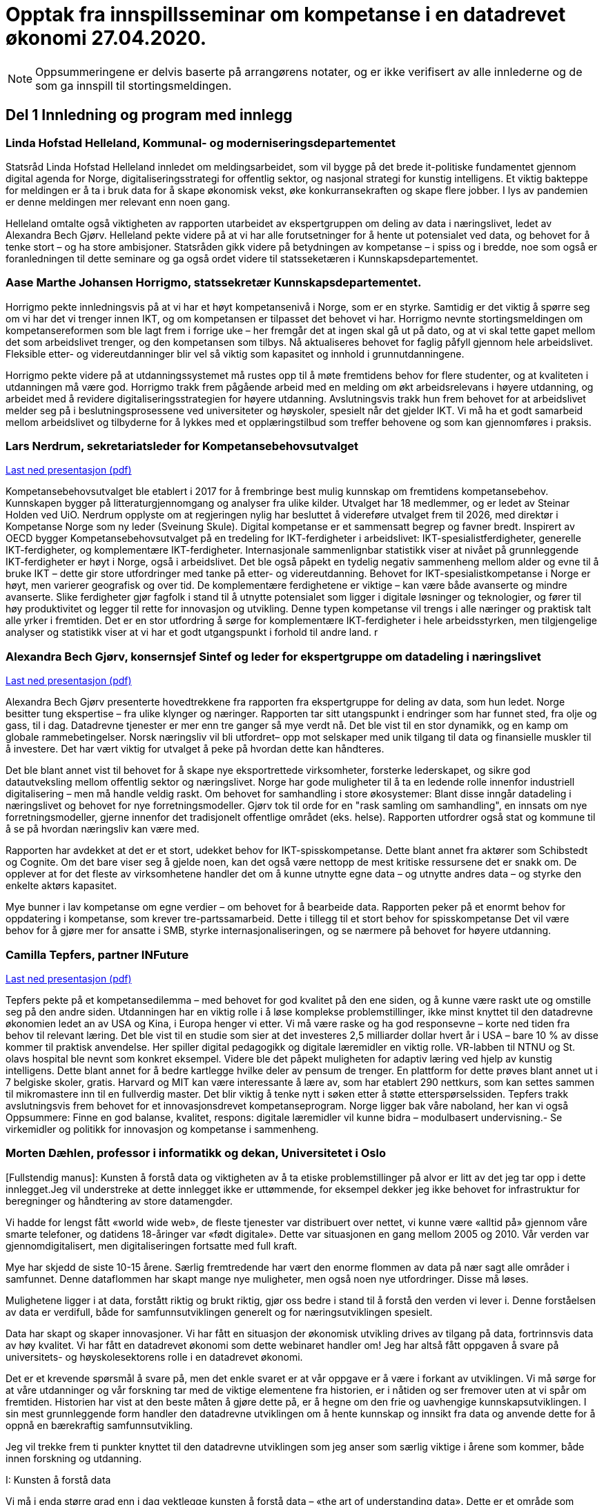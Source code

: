 
= Opptak fra innspillsseminar om kompetanse i en datadrevet økonomi 27.04.2020.

NOTE: Oppsummeringene er delvis baserte på arrangørens notater, og er ikke verifisert av alle innlederne og de som ga innspill til stortingsmeldingen.

== Del 1 Innledning og program med innlegg

=== Linda Hofstad Helleland, Kommunal- og moderniseringsdepartementet

// video::3x[vimeo, width=640, height=360]

Statsråd Linda Hofstad Helleland innledet om meldingsarbeidet, som vil bygge på det brede it-politiske fundamentet gjennom digital agenda for Norge, digitaliseringsstrategi for offentlig sektor, og nasjonal strategi for kunstig intelligens. Et viktig bakteppe for meldingen er å ta i bruk data for å skape økonomisk vekst, øke konkurransekraften og skape flere jobber. I lys av pandemien er denne meldingen mer relevant enn noen gang.

Helleland omtalte også viktigheten av rapporten utarbeidet av ekspertgruppen om deling av data i næringslivet, ledet av Alexandra Bech Gjørv. Helleland pekte videre på at vi har alle forutsetninger for å hente ut potensialet ved data, og behovet for å tenke stort – og ha store ambisjoner. Statsråden gikk videre på betydningen av kompetanse – i spiss og i bredde, noe som også er foranledningen til dette seminare og ga også ordet videre til statsseketæren i Kunnskapsdepartementet.


=== Aase Marthe Johansen Horrigmo, statssekretær Kunnskapsdepartementet.
// video::4x[vimeo, width=640, height=360]

Horrigmo pekte innledningsvis på at vi har et høyt kompetansenivå i Norge, som er en styrke. Samtidig er det viktig å spørre seg om vi har det vi trenger innen IKT, og om kompetansen er tilpasset det behovet vi har. Horrigmo nevnte stortingsmeldingen om kompetansereformen som ble lagt frem i forrige uke – her fremgår det at ingen skal gå ut på dato, og at vi skal tette gapet mellom det som arbeidslivet trenger, og den kompetansen som tilbys. Nå aktualiseres behovet for faglig påfyll gjennom hele arbeidslivet. Fleksible etter- og videreutdanninger blir vel så viktig som kapasitet og innhold i grunnutdanningene.

Horrigmo pekte videre på at utdanningssystemet må rustes opp til å møte fremtidens behov for flere studenter, og at kvaliteten i utdanningen må være god. Horrigmo trakk frem pågående arbeid med en melding om økt arbeidsrelevans i høyere utdanning, og arbeidet med å revidere digitaliseringsstrategien for høyere utdanning. Avslutningsvis trakk hun frem behovet for at arbeidslivet melder seg på i beslutningsprosessene ved universiteter og høyskoler,  spesielt når det gjelder IKT. Vi må ha et godt samarbeid mellom arbeidslivet og tilbyderne for å lykkes med et opplæringstilbud som treffer behovene og som kan gjennomføres i praksis.

=== Lars Nerdrum, sekretariatsleder for Kompetansebehovsutvalget


// video::5x[vimeo, width=640, height=360]


link:files/LNerdrum.pdf[Last ned presentasjon (pdf)]

Kompetansebehovsutvalget ble etablert i 2017 for å frembringe best mulig kunnskap om fremtidens kompetansebehov. Kunnskapen bygger på litteraturgjennomgang og analyser fra ulike kilder. Utvalget har 18 medlemmer, og er ledet av Steinar Holden ved UiO. Nerdrum opplyste om at regjeringen nylig har besluttet å videreføre utvalget frem til 2026, med direktør i Kompetanse Norge som ny leder (Sveinung Skule). Digital kompetanse er et sammensatt begrep og favner bredt. Inspirert av OECD bygger Kompetansebehovsutvalget på en tredeling for IKT-ferdigheter i arbeidslivet: IKT-spesialistferdigheter, generelle IKT-ferdigheter, og  komplementære IKT-ferdigheter. Internasjonale sammenlignbar statistikk viser at nivået på grunnleggende IKT-ferdigheter er høyt i Norge, også i arbeidslivet. Det ble også påpekt en tydelig negativ sammenheng mellom alder og evne til å bruke IKT – dette gir store utfordringer med tanke på etter- og videreutdanning. Behovet for IKT-spesialistkompetanse i Norge er høyt, men varierer geografisk og over tid. De komplementære ferdighetene er viktige – kan være både avanserte og mindre avanserte. Slike ferdigheter gjør fagfolk i stand til å utnytte potensialet som ligger i digitale løsninger og teknologier, og fører til høy produktivitet og legger til rette for innovasjon og utvikling. Denne typen kompetanse vil trengs i alle næringer og praktisk talt alle yrker i fremtiden. Det er en stor utfordring å sørge for komplementære IKT-ferdigheter i hele arbeidsstyrken, men tilgjengelige analyser og statistikk viser at vi har et godt utgangspunkt i forhold til andre land.  r

=== Alexandra Bech Gjørv, konsernsjef Sintef og leder for ekspertgruppe om datadeling i næringslivet

// video::6x[vimeo, width=640, height=360]

link:files/ABGjorv.pdf[Last ned presentasjon (pdf)]

Alexandra Bech Gjørv presenterte hovedtrekkene fra rapporten fra ekspertgruppe for deling av data, som hun ledet. Norge besitter tung ekspertise – fra ulike klynger og næringer. Rapporten tar sitt utangspunkt i endringer som har funnet sted, fra olje og gass, til i dag. Datadrevne tjenester er mer enn tre ganger så mye verdt nå. Det ble vist til en stor dynamikk, og en kamp om globale rammebetingelser. Norsk næringsliv vil bli utfordret– opp mot selskaper med unik tilgang til data og finansielle muskler til å investere. Det har vært viktig for utvalget å peke på hvordan dette kan håndteres.

Det ble blant annet vist til behovet for å skape nye eksportrettede virksomheter, forsterke lederskapet, og sikre god datautveksling mellom offentlig sektor og næringslivet. Norge har gode muligheter til å ta en ledende rolle innenfor industriell digitalisering – men må handle veldig raskt. Om behovet for samhandling i store økosystemer:  Blant disse inngår datadeling i næringslivet og behovet for nye forretningsmodeller. Gjørv tok til orde for en "rask samling om samhandling", en innsats om nye forretningsmodeller, gjerne innenfor det tradisjonelt offentlige området (eks. helse).
Rapporten utfordrer også stat og kommune til å se på hvordan næringsliv kan være med.

Rapporten har avdekket at det er et stort, udekket behov for IKT-spisskompetanse. Dette blant annet fra aktører som Schibstedt og Cognite. Om det bare viser seg å gjelde noen, kan det også være nettopp de mest kritiske ressursene det er snakk om. De opplever at for det fleste av virksomhetene handler det om å kunne  utnytte egne data – og utnytte andres data – og styrke den enkelte aktørs kapasitet.

Mye bunner i lav kompetanse om egne verdier – om behovet for å bearbeide data.  Rapporten peker på et enormt behov for oppdatering i kompetanse, som krever tre-partssamarbeid. Dette i tillegg til et  stort behov for spisskompetanse Det vil være behov for å gjøre mer for ansatte i SMB, styrke internasjonaliseringen, og se nærmere på behovet for høyere utdanning.


=== Camilla Tepfers, partner INFuture

// video::7x[vimeo, width=640, height=360]

link:files/CTepfers.pdf[Last ned presentasjon (pdf)]

Tepfers pekte på et kompetansedilemma – med behovet for god kvalitet på den ene siden, og å kunne være raskt ute og omstille seg på den andre siden. Utdanningen har en viktig rolle i å løse komplekse problemstillinger, ikke minst knyttet til den datadrevne økonomien ledet an av USA og Kina, i Europa henger vi etter. Vi må være raske og ha god responsevne – korte ned tiden fra behov til relevant læring. Det ble vist til en studie som sier at det investeres 2,5 milliarder dollar hvert år i USA – bare 10 % av disse kommer til praktisk anvendelse. Her spiller digital pedagogikk og digitale læremidler en viktig rolle. VR-labben til NTNU og St. olavs hospital ble nevnt som konkret eksempel. Videre ble det påpekt muligheten for adaptiv læring ved hjelp av kunstig intelligens. Dette blant annet for å bedre kartlegge hvilke deler av pensum de trenger. En plattform for dette prøves blant annet ut i 7 belgiske skoler, gratis. Harvard og MIT kan være interessante å lære av, som har etablert 290 nettkurs, som kan settes sammen til mikromastere inn til en fullverdig master. Det blir viktig å tenke nytt i søken etter å støtte etterspørselssiden. Tepfers trakk avslutningsvis frem behovet for et innovasjonsdrevet kompetanseprogram.  Norge ligger bak våre naboland, her kan vi også Oppsummere: Finne en god balanse, kvalitet, respons: digitale læremidler vil kunne bidra – modulbasert undervisning.- Se virkemidler og politikk for innovasjon og kompetanse i sammenheng.  

=== Morten Dæhlen, professor i informatikk og dekan, Universitetet i Oslo

// video::8x[vimeo, width=640, height=360]

[Fullstendig manus]:
Kunsten å forstå data og viktigheten av å ta etiske problemstillinger på alvor er litt av det jeg tar opp i dette innlegget.Jeg vil understreke at dette innlegget ikke er uttømmende, for eksempel dekker jeg ikke behovet for infrastruktur for beregninger og håndtering av store datamengder.

Vi hadde for lengst fått «world wide web», de fleste tjenester var distribuert over nettet, vi kunne være «alltid på» gjennom våre smarte telefoner, og datidens 18-åringer var «født digitale».  Dette var situasjonen en gang mellom 2005 og 2010. Vår verden var gjennomdigitalisert, men digitaliseringen fortsatte med full kraft.

Mye har skjedd de siste 10-15 årene. Særlig fremtredende har vært den enorme flommen av data på nær sagt alle områder i samfunnet. Denne dataflommen har skapt mange nye muligheter, men også noen nye utfordringer. Disse må løses.

Mulighetene ligger i at data, forstått riktig og brukt riktig, gjør oss bedre i stand til å forstå den verden vi lever i. Denne forståelsen av data er verdifull, både for samfunnsutviklingen generelt og for næringsutviklingen spesielt.

Data har skapt og skaper innovasjoner. Vi har fått en situasjon der økonomisk utvikling drives av tilgang på data, fortrinnsvis data av høy kvalitet. Vi har fått en datadrevet økonomi som dette webinaret handler om! Jeg har altså fått oppgaven å svare på universitets- og høyskolesektorens rolle i en datadrevet økonomi.

Det er et krevende spørsmål å svare på, men det enkle svaret er at vår oppgave er å være i forkant av utviklingen. Vi må sørge for at våre utdanninger og vår forskning tar med de viktige elementene fra historien, er i nåtiden og ser fremover uten at vi spår om fremtiden. Historien har vist at den beste måten å gjøre dette på, er å hegne om den frie og uavhengige kunnskapsutviklingen.
I sin mest grunnleggende form handler den datadrevne utviklingen om å hente kunnskap og innsikt fra data og anvende dette for å oppnå en bærekraftig samfunnsutvikling.

Jeg vil trekke frem ti punkter knyttet til den datadrevne utviklingen som jeg anser som særlig viktige i årene som kommer, både innen forskning og utdanning.

.I: Kunsten å forstå data
Vi må i enda større grad enn i dag vektlegge kunsten å forstå data – «the art of understanding data». Dette er et område som krever tverrfaglige tilnærminger og god forståelse for de samfunnsområder der den aktuelle dataflommen skal forstås og anvendes.

.II: Representasjon av kunnskap
Digital representasjon har vært og er fundamentalt viktig innen alle anvendelsesområder der digitale løsninger spiller en rolle. God skolering i digital representasjon er viktig for alle, og kunsten å finne gode (digitale) representasjoner av kunnskap blir stadig viktigere.

.III: IT-arkitektur
Datasystemer er i konstant utvikling, og særlig viktig vil være hvordan fremtidens sikre datasystemer skal bygges, enten til erstatning for eller sammen med eksisterende datasystemer.  Disse systemenes arkitekturer må tilpasses en ny hverdag med nye strømmer av store datamengder. Kompetanse innen IT-arkitektur vil stå sentralt.

.IV: IT-sikkerhet
Flommen av data, sammen med at tilnærmet alle datasystemer kommuniserer med omverden, stiller stadig nye krav til sikkerhet. Personvernet og håndtering av sensitive data står og har stått på dagsordenen lenge. Kompetanse og kunnskap i hele bredden av IT-sikkerhet er derfor svært viktig, og det er grunn til å hevde at det som kalles «security by design» vil få betydelig gjennomslag i årene som kommer.

.V: Maskinlæring
Maskinlæring, herunder dyplæring, er et stort og omfattende område der også Norge har mye kompetanse, både metodisk og anvendt. Selv om teorier, metoder, algoritmer og verktøy for maskinlæring er utviklet siden datamaskinens barndom, ser vi nå en kraftig økning i samfunnets interesse for området. Denne kompetansen brukes i de fleste anvendelser som i dag sorterer under begrepet kunstig intelligens.

.VI: Datafabrikker
I en verden der det produseres enorme datamengder, finnes det også mye søppel. Verden trenger mekanismer for produksjon og forvaltning av høykvalitets data. Selv om det finnes mye god dataforvaltning i verden, ser jeg for meg fremveksten av nye former for datafabrikker, eller såkalte «data factories», der formålet er å sikre brukerne, enten de befinner seg i akademia, i offentlig sektor eller i næringslivet, tilgang på høykvalitets data. Datafabrikker handler om god og riktig deling av data.

.VII: Etikk og tverrfaglighet
Jeg vil også trekke frem viktigheten av koblingen mellom informatikk og samfunnsvitenskapelige og humanistiske fag. Aktuelle koblinger er informatikk og økonomi gjennom begrepet digital økonomi, informatikk og språk under betegnelsen språkteknologi - som er viktig innen kunstig intelligens, interaksjon mellom menneske og maskin, og sist, men ikke minst etikk. Etiske problemstillinger står i kø, noe som etter mitt skjønn krever et betydelig større innslag av humanistiske fag i den digitale kunnskapsutviklingen i årene som kommer.

.VIII: Samhandlingsrom
Jeg vil videre trekke frem betydningen av domenekompetanse og betydningen av samarbeid på tvers av sektorer. Jeg ser for meg en utvikling der universitets- og høyskolesektoren i større grad enn i dag etablerer eller deltar på samarbeidsarenaer, både fysiske og digitale, med norsk og internasjonalt næringsliv. Disse arenaene har eksistert lenge, men jeg tror disse såkalte «co-working spaces» kommer til å anta helt nye former i fremtiden, herunder inkludere nye kraftige mekanismer for livslang læring gjennom bruk av mikroemner.

.IX: Situasjonen med COVID-19
Kriser endrer verden, og akkurat nå lever vi oss gjennom en stor, global krise. Situasjonen med COVID-19 kommer til å endre utdanningene våre, og dette virusets herjinger kommer til å endre hvordan vi samhandler, både nasjonalt og internasjonalt. Om to timer skal jeg delta på et webinar om dyplæring og store beregninger, arrangert av mine kolleger på KTH i Stockholm. Den type digital samhandling blir det mer av også når verden har kommet til en ny normalitet, selv om vi fortsatt kommer til å møtes fysisk. Innen utdanning snakker vi om dobbel digitalisering, både av fagenes innhold - som handler veldig mye om riktig bruk av data - og om hvordan læringsprosessene foregår i en digital omgivelse. Ingen vil ha eller ønsker seg den type krise som verden er inne i nå, men det er også mye å lære av det vi nå går gjennom.

.X: Bærekraftsmålene
Bærekraftsmålene uttrykker et langsiktig endringsbehov som krever betydelig innsats fra en hel verden. Mine tilmålte minutter i dette webinaret er snart over, men jeg kan ikke avslutte uten å koble vårt arbeid med dataflommen til bærekraftsmålene. Det er liten tvil om at vi må forstå og bruke data godt for at verden i det hele tatt skal kunne komme i nærheten av det målbildet de globale bærekraftsmålene antyder.
Vi går spennende tider i møte i en verden som blir stadig mer drevet av kunnskap og innsikt som hentes ut av store sammensatte datamengder. Jeg ser med spenning frem til stortingsmeldingen om datadrevet økonomi. Takk for oppmerksomheten!


== Del 2 Innspill på 3 min per aktør

=== Ketil Widerberg, Oslo Cancer Cluster
// video::11x[vimeo, width=640, height=360]

.Fullstendig manus:

Trump spekulerer på om malariamedisin eller antibac fungerer for virusbekjempelse. Dagens situasjon er illustrerende på hvorfor kompetent analyse av helsedata for utvikling og godkjenning av ny behandling er så viktig. Et mål for stortingsmeldingen kan være: I Norge kan man utvikle og godkjenne medisiner på 5 i stedet for 10 år - med offentlige helsedata.

Helsedata revolusjonerer innovasjon i helse. Med ny teknologi utvikles medisiner raskere og mer presist. Et eksempel er det norske oppstartselskapet OncoImmunity som i fjor ble kjøpt opp av det japanske teknologiselskapet NEC. De bruker dataanalyse for å utvikle personalisert immunterapibehandling for kreft, og nå brukes også dataplattformen til å utvikle en Covid 19 vaksine.

I Norge har vi personnummer og et helsevesen som kan gi en sentral rolle i den digitale helserevolusjonen. Potensialet å halvere utvikling og godkjenningstiden for nye medisiner. Dette kan gjøres ved at:

- Offentlig registre brukes som kontrollgruppe
- Personalisert oppfølging gjøres ved bruk av kunstig intelligens
- Tidlig godkjenning gis ved bruk og betaling kun når medisinen fungerer

Deling av data og personvern blir sentralt for å få dette til å skje. Det samles stadig mer helsedata, fra mobildata og kommunehelsetjeneste til genetikk. Men det foregår i forskjellige firmaer, forskjellige departementer, forskjellige siloer **- uten målrettet styring**. Vi mangler kompetansen og satsingen.

Våre helsedata er nemlig ikke så unike som vi liker å tro. Se for deg en skala fra 0 til 10. Manglende data og kompetanse gjør at norske helsedata er mer rundt 5 på skalaen. Store betalinger for tilgang til norske helsedata er dessverre ønsketenkning.

**Vi må sikre potensialet norske helsedata har for verdiskapning**. Olje ga Norge på 70-tallet en sterk forhandlingsposisjon, og vi samarbeidet internasjonalt og bygde opp en sterk oljeindustri. Norsk mediebransje har det annerledes. Nyheter, med mindre kommersiell verdi, har gitt en svak forhandlingsposisjon mot Facebook og Google.
Vi må lære av dette.

**En forutsetning er å bygge en sterk internasjonal forhandlingsposisjon**.
- Satsingen på helsedata skjer fragmentert og mangler et målbilde. Stortingsmeldingen om datadrevet økonomi og innovasjon kan være løsningen.

Et mål for meldingen kan være: *I Norge kan man utvikle og godkjenne medisiner på 5 i stedet for 10 år - med offentlige helsedata.*
Resultatet kan bli digital omstilling, økonomisk gevinst og bedre helse.



=== Christen Krogh, Høyskolen Kristiania
// video::12x[vimeo, width=640, height=360]

Jeg heter Christen Krogh og er prorektor for arbeidsliv og innovasjon ved høyskolen Kristiania.

Det er mange grunnleggende forutsetninger for å få til en mer datadrevet økonomi. Innlederne så langt har vært inne på mange av dem, og for å spare tid skal jeg ikke gå inn i de fleste av dem.

Men også jeg skal kommentere på kompetanse.

Jeg er informatiker og brukte mesteparten av 90-tallet og begynnelsen av 2000-tallet på forskning på kunstig intelligens. Deretter var jeg ti år i næringslivet og hjalp til å bygge opp en internett-bedrift. Der var jeg med på å flytte utvikling utenlands fordi vi ikke fant mange nok kompetente personer i Norge.

Sånn sett er hyggelig å være tilbake i utdanningssektoren for å hjelpe til å gjøre noe med det. For uten kompetanse vil vi ikke kunne klare å utnytte mulighetene vi har. Og da er det viktig at vi ser på bredden av forsknings- og utdanningsinstitusjoner. Både de som er eid av  det offentlige. Og de som ikke er det. Både universiteter og høyskoler, og forskningsinstitutter. Og da tenker jeg at det er viktig å være oppmerksom på viktigheten av forskning, og spesielt anvendt, arbeidslivsnær forskning, for å bidra til å øke den nasjonale kompetansen.  Det holder ikke å anvende. Vi må også selv kunne utvikle. Dette er også en forutsetning for innovasjon, både i nye og etablerte virksomheter.

Og vi må se på hele "levetiden" til de som skal tilegne seg og anvende kunnskap og kompetanse. Dette er de fleste enige om i dag - uten at vi synes å være enige om hvordan løse det.

Derfor skal jeg til slutt peke på en spesiell utfordring. Nemlig de generasjoner med utdannede innen fagområder som presumptivt er viktige for datadrevet økonomi og innovasjon, og som var ferdig med sin bachelor eller master FØR metoder og teknikker innen det datadrevne kom på pensum.

Her bør vi vurdere om vi skal sette inn en serie med nasjonale "kompetanseløft". Innen kunstig intelligens. Innen data analyse. Innen data representasjon. Innen data tilrettelegging. Innen infrastrukturhåndtering. Og innen datasikkerhet.

Og man bør bruke hele utdanningssektoren mens man gjør det.

Takk for meg.


=== Oddrun Samdal, Universitetet i Bergen
// video::13x[vimeo, width=640, height=360]

Sandal viste til tre spor:
Kompetansesporet – som gir forskningsbasert utdanning: i alle disse er det en generell analysekompetanse som er viktig for data. Det handler også om digital kompetanse, spesifikke kompetanseløft innen ikt – der det tverrfaglige sporet spesielt viktig – særlig kobling IT, økonomi, samfunnsfag, juss. Det ble stilt spørsmålstegn ved behovet for en større fleksibilitet til å sette dette sammen i utdanningen. Også viktig for å jobbe frem innovasjonstilnærmingen.

Det andre sporet drier seg om forskningsdata – her har vi institusjoner og kilder som universitetsbibliotekene, forskningsdata – samt forvaltningsdata om egen sektor og egen institusjon.

Det siste sporet dreier seg om bygging av en formålstjenelig infrastruktur: Skal vi lykkes med datadeling og dataforvalning – må vi bygge økosystemer for tilgang til og deling av data – som også er moderne, fleksible, skalerbare – og modulbaserte. Mange basert på programmerbare og skybaserte løsninger. Sandal viste også til viktigheten om balansen mellom åpen delingstilnærming og – åpen deling av data – konkurranse mot USA og Asia. 

=== Hans Petter Bøe Rebo/Kjetil Tvedt, Norsk industri
// video::14x[vimeo, width=640, height=360]

Det ble vektlagt behovet for at diskusjonen om data må være i en kontekst –  da i en industriell kontekst. Opplæring og trening må gjøres tilgjengelig. Det offentlige må sette krav – data kan ofte være et konkurransefortrinn og finner ofte sted mellom  industri og myndigheter. Det foregår også deling av data mellom landene, som gjør at man også må være obs på teknologispionasje. Manglende deling av data – erfarer at det ofte bunner i en usikkerhet om hva som er lov. Det er viktig å få på plass et etterutdanningstilbud som hever den digitale kompetanse. Norsk industri har utviklet et bransjeprogram for dette og venter på tilbud fra universitene om hva som kan tas i bruk. Denne krisen - et tidsvindu som vi må brukes nå.  

=== Lise Lyngsnes Randeberg, Tekna
// video::15x[vimeo, width=640, height=360]

Det ble tatt utgangspunkt i viktigheten av at vi har ambisjonene på plass, at vi tenker stort og internasjonalt. Den datadrevne økonomien handler om å se muligheter – vi har mye å bygge på, fra ekspertgruppa om deling av data, til AI.strategi, til Digital21. Det ble lagt vekt på viktigheten at man bygger på dette, fremfor å finne på noe nytt. Kandidatundersøkelsen fra Tekna – viser at de er de mest attraktive – 95 % er i jobb etter få måneder. Tekna organiserer eksperter, de ønsker korte kurs, og målrettet opplæring. Men mange mangler tid. Det blir viktig å koble it-kompetanse med domenekunnskap. Trenger også tverrfaglige fag, men IT-eksperten kan ikke erstattes av en programmerende lege, men vi må vite om mulighetene. Vi trenger flere it-spesialister, de som lager sensorer, innebygget sikkerhet – god sikkerhetskompetanse blir viktig. r

=== Sven Størmer Thaulow, Schibsted ASA
// video::16x[vimeo, width=640, height=360]

Thaulow tok utgangspunkt i behovet for oppdatert kunnskap i alle ledd – av internasjonal toppklasse. Vi må vite hvor vi skal – og hvordan man skal komme dit. Viktig å bruke ny kompetanse – tegne kartet og å navigere, også innenfor kunstig intelligens. Det ble påpekt at vi aner konturene av en revolusjon – som synes være en blanding av luftspeiling og virkelighet. Norge er et lite land – trenger mer spisskompetanse – tilstrekelig kvalitet, kvantitet og relevans – det var et inntrykk av at kapasiteten også her bør økes. I dette ble det også påpekt hvordan bli bedre på å tiltrekke kompetanse fra andre land. Man trenger både regnemestre og de analytiske hodene – og  grunnleggende analytisk og teknologisk kompetanse. Det ble avslutningsvis stilt spørsmål om man kunne se for seg å vurdere opptakskravene til studie, om man burde se på mer enn bare karakterene.  

=== Kimberly Lein-Mathisen, Microsoft Norge AS
// video::17x[vimeo, width=640, height=360]

[Oppsummering oversatt fra engelsk til norsk]. Lein Mathisen la vekt på muligheten for å bruke sanntids -tilgjengelige datasett, for eksempel fra NAV, Lånekassen og Linkedin. Det ble lagt vekt på mulighetet for å raskt sette opp et plattform for opplæring, og gjøre den dynamisk. Det kan bidra til en rask oppgradering av kompetanse, i omfang og hastighet. Gjennom Microsoft og LinkedIn finnes det rundt 30 000 kurs, tilgjengelig uten vederlag, på nett, gjennom skyen. Dette er også skalerbart.  


=== Roger Haga Heimli, Landsorganisasjonen i Norge
// video::18x[vimeo, width=640, height=360]
Heimli pekte på viktigheten av at regjeringen kommer med en stortingsmelding om dette, at dataene bidrar til vekst og velstand. Norge har også eierskap til egne data – også de som genereres i offentlig sektor. I utarbeidelsen av relevante etter og videreutdanningstilbud er det viktig at de også treffer de som har ingen og liten utdanning.

Det er en bekymret for norsk næringsliv – for alle de som er permitterne, og de som frykter for jobbene sine. Et tapt dagsverk er tapt for alltid – det er viktig å få disse tilbake i jobb så snart som mulig, Heimli pekte også på behovet for å følge anbefalingene fra Digital21 – at bedriftene åpner opp sine opplæringsprogram. Her er det mange lavthengende frukter– gjennom dette kan man også legge til rette for at permitterte kan ta i bruk denne type opplæring. Det vil være  viktig å få på plass tilbud for de som har disse behovene, hvor tid vekk fra arbeidet er ofte det største problem: Tenk langt og bredt.  



=== Øystein Eriksen Søreide, Abelia
// video::19x[vimeo, width=640, height=360]

Eriksen Søreide pekte på to områder: etter og videreutdanning i arbeidslivet og kapasitet og kvalitet i utdanningsløpet. Det ble pekt på viktigheten av at insentivene endres fra fullførte grader, til moduler og kortere kurs. Vi må lære hele livet. Denne krisen er en gylden mulighet for et taktskifte i utdanningen – det vil være viktig at ansatte som er permitterte kan ta kurs og så få dekket dette. Et eksempel fra Tieto Evry ble nevnt, hvor man kan logge seg inn og få kurs via utdanning.no, den ansatte bekrefter nytten, NAV godkjenner dette. Det vil være viktig at også de små bedriftene kan bruke dette. Et mulig skattefunn på kompetanse ble også nevnt. Avslutningsvis pekte Eriksen Søreide på behovet for flere studieplasser, herunder innenfor IKT. Søreide viste også til tall fra samordna opptak, hvor det er en økning på 14 % i søkning i IKT og 12 % realfag.  

=== Ingrid Lorange, Siva SF
// video::20x[vimeo, width=640, height=360]

Siva takker for anledningen til å komme med innspill. Data er en viktig ressurs, åpner for helt nye tjenester så vel som nye løsninger på eksisterende samfunnsutfordringer – og er en kilde til mye innovasjon og nyskaping både nasjonalt og internasjonalt.

Siva er statens virkemiddel for tilretteleggende eierskap, for utvikling av bedrifter, og for utvikling av nærings- og kunnskapsmiljø i hele landet, med et særlig ansvar for å fremme vekstkraften i distriktene. På vegne av Siva vil jeg i dag vektlegge to litt ulike perspektiver knyttet til myndighetenes rolle:

1. Nødvendig generell kompetansebygging for mange
2. Tilgjengeliggjøringen av data

.Nødvendig generell kompetansebygging
Når det gjelder nødvendig generell kompetansebygging, er mobilisering av små og mellomstore bedrifter, i tillegg til og gjerne i samarbeid med de store, avgjørende for hvordan norsk næringsliv klarer å utnytte mulighetene digitalisering og data legger til rette for.

Sivas portefølje av inkubatorer og næringshager på 73 steder i hele landet forvalter oppdrag fra de nasjonale virkemiddelaktørene, fylkeskommunene, kommuner og private aktører. De håndterer bl.a. førstelinjetjenesten for godt over 100 av landets kommuner og bidrar i realiseringen av både lokal, regional og nasjonal næringspolitikk. Disse selskapene har lang erfaring med nettopp å formidle og bygge kompetanse, særlig innen innovasjon og forretningsutvikling, hos små og mellomstore bedrifter. De nasjonale testsentrene i Norsk katapult-strukturen er også en arena der det allerede på flere områder eksisterer relevante løsninger for test av datadrevne innovasjoner.

Siva har lagt frem et forslag i Store Nye Satsinger om et digitalt kompetanseløft for små og mellomstore bedrifter, der den nevnte innovasjonsstrukturen brukes som en kanal for å tilgjengeliggjøre og spre kompetanse også på dagens tema, og koblet til innovasjon i tråd med anbefalingen fra Camilla Tepfers i innledningen. Satsingen inkluderer utvikling og etablering av opplæringsprogram, metoder og verktøy. Vi har allerede etablert samarbeid med Digital Norway i tillegg til andre aktører og virkemiddelapparat for å bygge på relevant spesialistkompetanse og etablere et helhetlig tilbud.

.Tilgjengeliggjøringen av data
På samme måte som norsk regulering i tilknytning til oljenæringen har bidratt til å skape enorm vekst og samtidig et godt samfunn med høy levestandard for alle, må myndighetene gjennom regulering bidra til at mest mulig data kan tilgjengeliggjøres og for flest mulig på en sikker måte, med tilstrekkelig anonymisering og med et forutsigbart juridisk rammeverk. Fra et samfunnsmessig innovasjonsståsted, vil vi få mest innovasjon og vekst, og de beste løsningene dersom vi unngår at data blir er et konkurransefortrinn kun for få, eller styrt av store kommersielle interesser. En stor andel av de data som kan bidra til viktig innovasjon, er offentlige data slik som helsedata, demografiske data mv. En regulert, sikker og «nøytral» plattform for tilgjengeliggjøring av disse dataene for flest mulig krever investeringer, og myndighetene må ta en aktiv rolle i dette for å unngå at det etableres monopoler og at få SMB’er og gründere får tilgang til dataene. Ordningen Norsk katapult, med nasjonale testsentre, kan for øvrig i denne sammenheng også videreutvikles for å ivareta dette på flere områder.


=== Anniken Tømte, NHO
// video::21x[vimeo, width=640, height=360]

Omstilling i norske bedrifter krever investering og satsing. Koronakrisen og den økonomiske bråstoppen betyr at omstillingen må skje raskere – i grønn og digital retning

Data er en ressurs Norge allerede høster verdier av - og data er en av flere ressurser som gir oss vekstmuligheter i fremtiden.

Hvor stort verdiskapingspotensial som ligger i data avgjøres av hvordan vi forvalter ressursen. Utdanning og kompetanse er en helt åpenbar betingelse, og den teknologiske kompetansen må understøttes av andre fag – vi trenger juridisk, samfunnsfaglig, etisk og andre typer kompetanse som bidrar til at vi ser, og evner å utnytte, mulighetene.

Kunnskap og kompetanse om data, digitalisering og teknologi må ivaretas i hele utdanningsløpet, fra barnehage til høyere utdanning, og temaet må både ivaretas som et tverrfaglig emne og som spisskompetanse.

Det må også utvikles et bedre etter- og videreutdanningstilbud på feltet, som kontinuerlig tilfører arbeidslivet kompetanse. Det må etableres fleksible og nettbaserte tilbud som kan kombineres med jobb, og det må legges til rette for et tettere samarbeid mellom utdanningssektoren og næringslivet i arbeidet med å sikre nok og riktig kompetanse. Fagskolene, høgskolene, universitetene og andre tilbydere må utfordres, og disse aktørene bør konkurrere om å tilby EVU i samme marked.

Kompetansereform-meldingen som ble lagt frem forrige uke sier svært tydelig at arbeidslivsrelevansen skal vektlegges fremover i utdannings- og kompetansepolitikken, og at trepartssamarbeidet er sentralt i fremtidig politikkutforming. NHO er klare til å bidra og ser frem til samarbeidet.

Norge sitter på ingeniør- og IKT-kompetanse fra oljerelaterte bransjer som nå må benyttes inn i det grønne skiftet, og i digitaliseringen av offentlig sektor og næringsliv. Oppstart- og gründervirksomhet må stimuleres, og innovative offentlige anskaffelser på det digitale og teknologiske området må benyttes for å stimulere privat næringsvirksomhet. Slik kan offentlig sektor bli en motor i næringsutviklingen.

Uansett, nytt eller etablert næringsliv, skal det bli business av data må data deles – og det må være på standardiserte formater. Her er det viktig at Norge følger med på det som gjøres internasjonalt. Deling av data reiser også spørsmålet om eierskap til data som er en stor utfordring. Særlig i sammenvevde verdikjeder som preger store deler av norsk, industrielt næringsliv. Vi forventer at Stortingsmeldingen vil adressere dette, og NHO vil komme tilbake med mer konkrete innspill på dette området.

Avslutningsvis vil vi peke på at alle store satsinger med store verdiskapingspotensialer vil kreve en helhetlig og koordinert satsing, og det innehar en god porsjon risiko. Næringslivet skal ta sin del av løftet, men det vil også kreve at det settes av nok midler fra statens side.


=== Runa Opdal Kerr, Finans Norge
// video::22x[vimeo, width=640, height=360]

Finansnæringen har lenge etterlyst både utdannings- og opplæringstilbud i form av fleksible, digitale modulkurs fra høyskoler og universiteter på norsk, men tilbudet har ikke vært så stort.

Derfor har jeg lyst til å dele en gladsak som viser dette behovet og som eksemplifiserer det Camilla nevnte om tilbudet fra amerikanske universiteter.

I forbindelse med Covid-19 sitter 80% av finansnæringens ansatte hjemme og jobber. Noen har mye å gjøre, andre mindre. For å utnytte denne tiden best mulig for alle ansatte, tok Finans Norge som arbeidsgiverorganisasjon, i midten av mars kontakt med noen universiteter og høyskoler og utfordret dem til å utvikle korte modulkurs som kunne tas av ansatte digitalt.

BI utviklet i samarbeid med oss, og i løpet av 14 dager en serie kostnadsfrie, korte digitale kurs for ansatte i finans, bygget på noen av BIs mest etterspurte spesialkurs innenfor prosjektledelse, digitalisering og bærekraft. Tilbudet fikk en kjemperespons og over 2000 ansatte deltar nå på kursene.

NTNU åpnet rett etter påske en digital kostnadsfri kursserie for alle, på totalt fem kurs innenfor digital transformasjon og bærekraft. Kursserien tilsvarer 7,5 studiepoeng, man kan ta eksamen og søke om å få dette godkjent som del av en mastergrad ved NTNU. Pr. i dag er nærmere 1300 påmeldt og undersøkelse blant de påmeldte viser at hovedmotivasjonen er å tilegne seg ny kunnskap.

Det å forstå konsekvensene av digitaliseringen, se mulighetene for nye forretningsmodeller, være digitale endringsagenter og kunne anvende digital kunnskap gjennom kurs, er strategisk viktig for finansnæringen. Kursene kan tas når man vil og hvor man vil og lar seg derfor kombinere med arbeidshverdagen.

Tilbakemeldingen fra både arbeidstakerne og arbeidsgiverne er at man ønsker flere slike digitale tilbud så snart som mulig. Både kurs med og uten studiepoeng og både betalte og kostnadsfrie kurs.  Finans Norge håper myndighetene nå vil legge større til rette for at universitet- og høyskoler kan utvikle denne typen tilbud slik at vi oppnår skalering og fleksibilitet. Her er ulike former for finansieringsløsninger, herunder insentiver og fjerning av hindre, svært sentralt. Viser der bl.a. til kommentaren til Curt Rice i chat’en nettopp om dette. På den måten kan vi, slik statsråden og flere har nevnt, sammen utnytte det trykket er på digital samhandling nå, også inn i livslang læring.
Takk for oppmerksomheten!


=== Kyrre Lekve, Simula Research Laboratory
// video::23x[vimeo, width=640, height=360]
Simulas ståsted: Driver med grunnleggende IKT-forskning og utdanning på master- og PhD-nivå.

Forholde oss til Lars Nerdrums inndeling:

.To hovedutfordringer:

1. Å bedre IKT spesialistferdgiheter gjennom riktig grunnopplæringen
2. Utvikle komplementære IKT-ferdigheter gjennom Livslang Læring

Vi må skille mellom disse to

.Riktig grunnopplæring:
Langsiktighet
Behandle informatikk som fag: Det betyr å sky unna alle buzzord
Sterk kobling mellom forskning og undervisning

.Hensiktsmessig Livslang Læring (Komplementære IKT-ferdigheter)
* Simula ønsker mer kompetansegivende Livslang Læring
* Hovedutfordring i dag: få etterspørsel til å møte tilbud. Har i stor grad vært tilbudsstyrt: Stillstand i 20 år.
* Liberalisere hvordan det lages kompetansegivende tilbud.
* Løse opp i universitetenes anledning til å bruke sine undervisningstilbud innen grunnopplæringen i Livslang Læring og kunne ta seg betalt (jfr. Curt Rice i kommentarfeltet).
* Gjøre virkemidlene uavhengig av institusjon = løse opp universitetenes monopol
* Dette er generelle punkter, men veldig tydelig innenfor digitalisering: Når UH-institusjonene ikke har noe tilbud, er det konsulent-bonansa. Ikke så stort problem at man lærer seg programmering av konsulenter. Men hva med digital sikkerhet?


=== Marie Elise Axelsen, KS
// video::24x[vimeo, width=640, height=360]

.Hvilke utfordringer og behov står vi overfor?

Takk for et interessant møte og at KS får komme med innspill.
Økt grad av digitalisering av kommunale tjenester til innbyggerne vil kreve en økt bevissthet om databruk og forvaltning av data. Det vil være viktig å kartlegge potensialet for økt verdiskaping, samt kompetanse til å utnytte data som en ressurs.

En overordnet utfordring er å ha riktig og tilstrekkelig kompetanse til å nyttiggjøre tilgjengelig data og skape den merverdi for samfunnet data kan utgjøre.

De aller fleste innbyggertjenester leveres av kommuner og fylkeskommuner, og kommunal sektor spiller derfor en avgjørende rolle i dette arbeidet.

Det er mange ulike former for kompetanse som trengs i forbindelse med digitalisering og digital transformasjon: innovasjons- og endringskompetanse, teknologikompetanse, arbeidsgiverkompetanse og kompetanse innen informasjonssikkerhet og virksomhetsarkitektur.
Når det gjelder det fremtidige kompetansebehov vil vi også vise til tre NOU´er som omhandler fremtidige kompetansebehov og drivere for endrede kompetansebehov, der KS har hatt sin representant i arbeidet.


=== Bjørn Taale Sandberg, Telenor ASA
// video::25x[vimeo, width=640, height=360]

Statsråd,
Takk for muligheten til å gi innspill. Vi har allerede hørt fra mange som har et reflektert og gjennomtenkt syn på kompetanse og overgangen til det datadrevne samfunn og næringsliv. Ikke minst vil jeg trekke frem Gjørv – rapporten som vi i Telenor støtter.

Jeg har allikevel lyst til å gi tre raske tilleggskommentarer;

a.	For det første er det viktig å huske at i tillegg til generell forståelse hos alle og et tilstrekkelig stort lag med dyp teknisk innsikt, så trenger vi toppkompetanse og kunnskapsutvikling på datadrevne forretnings- og organisasjonsmodeller.
Å bli datadrevet innebærer en ganske fundamental re-tenkning av virksomheten, og krever ledere og eksperter med en annen bagasje enn vi tradisjonelt har fått på Universietene.
Telenor og Norges Handelshøyskole setter derfor opp en Digitaliseringshub ved NHH, tett knyttet til AI-lab’en ved NTNU,  som et lite bidrag til å dekke dette behovet.
Vi mener også at det bør etableres et Senter for Forskningsdrevet Innovasjon som ser på den strategiske og forretningsmessige siden av den datadrevne virksomheten.

b.	For det andre har vi lært gjennom vårt arbeide med Norske kommuner at det kan være svært tynt med kompetanse på området.
I Trondheim – et steinkast unna NTNU - er det så vidt jeg vet kun 1 senior dataforsker med PhD.
Hvorfor er det viktig?
Uten løft av datakompetanse i offentlig sektor vil det være vanskelig å realisere innovasjonsprosjekter med data og avansert analyse - både for oss i Telenor, men også for mange andre store og små bedrifter i Norge.

c.	For det tredje vil jeg trekke frem viktigheten av en solid e-kom infrastruktur i Norge, med blant annet godt grep om - og kompetanse på - sikkerhet.

Takk for oppmerksomheten.


=== Paul Chaffey, statssektretær, Kommunal- og moderniseringsdepartementet
// video::26x[vimeo, width=640, height=360]

Chaffey takket alle innlederne, og påpekte også viktigheten av at man er i stand til å gjennomføre denne type arrangement, særlig med tanke på de utfordringene vi står overfor. Selv om vi er i en utfordrende situasjon er det viktig å søke å holde tidsplanen for arbeidet med meldingen. Når det gjelder omtalen av kompetanse blir det viktig å finne en god balanse, herunder bygge på partssamarbeidet. Chaffey nevnte også strategier og meldinger som er lagt frem i Kunnskapsdepartememtet – som tidligere nevnt blant innleggene, herunder betydningen av at det vi omtaler i meldingen om datadrevet økonmi henger sammen med disse. Chaffey takket også ekspertutvalget som har utarbeidet rapporten om deling av data i næringslivet, ledet av Alexandra Bech Gjørv og møteleder Janicke Weum, som også leder arbeidet med meldingen om datadrevet økonomi og innovasjon i KMD, for å ha ledet dette møtet.  
